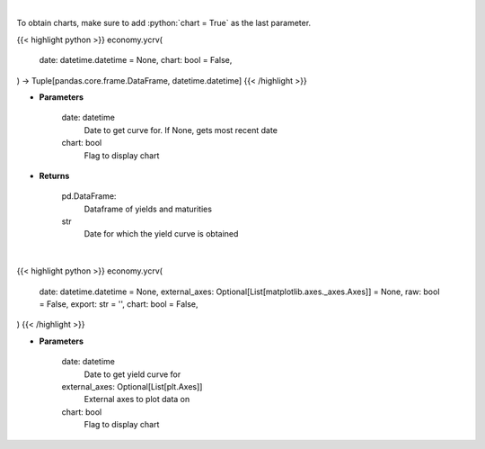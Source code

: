 .. role:: python(code)
    :language: python
    :class: highlight

|

To obtain charts, make sure to add :python:`chart = True` as the last parameter.

.. raw:: html

    <h3>
    > Getting data
    </h3>

{{< highlight python >}}
economy.ycrv(
    date: datetime.datetime = None,
    chart: bool = False,
) -> Tuple[pandas.core.frame.DataFrame, datetime.datetime]
{{< /highlight >}}

.. raw:: html

    <p>
    Gets yield curve data from FRED
    </p>

* **Parameters**

    date: datetime
        Date to get curve for.  If None, gets most recent date
    chart: bool
       Flag to display chart


* **Returns**

    pd.DataFrame:
        Dataframe of yields and maturities
    str
        Date for which the yield curve is obtained

|

.. raw:: html

    <h3>
    > Getting charts
    </h3>

{{< highlight python >}}
economy.ycrv(
    date: datetime.datetime = None,
    external_axes: Optional[List[matplotlib.axes._axes.Axes]] = None,
    raw: bool = False,
    export: str = '',
    chart: bool = False,
)
{{< /highlight >}}

.. raw:: html

    <p>
    Display yield curve based on US Treasury rates for a specified date.
    </p>

* **Parameters**

    date: datetime
        Date to get yield curve for
    external_axes: Optional[List[plt.Axes]]
        External axes to plot data on
    chart: bool
       Flag to display chart

